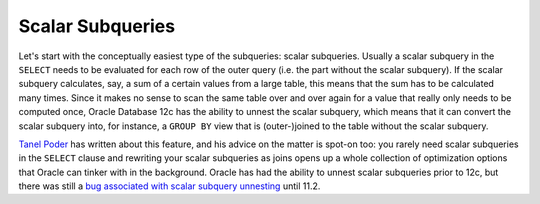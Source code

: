 ﻿.. _sql-subqueries-scalar:
 
Scalar Subqueries
=================
Let's start with the conceptually easiest type of the subqueries: scalar subqueries.
Usually a scalar subquery in the ``SELECT`` needs to be evaluated for each row of the outer query (i.e. the part without the scalar subquery).
If the scalar subquery calculates, say, a sum of a certain values from a large table, this means that the sum has to be calculated many times.
Since it makes no sense to scan the same table over and over again for a value that really only needs to be computed once, Oracle Database 12c has the ability to unnest the scalar subquery, which means that it can convert the scalar subquery into, for instance, a ``GROUP BY`` view that is (outer-)joined to the table without the scalar subquery.
 
`Tanel Poder`_ has written about this feature, and his advice on the matter is spot-on too: you rarely need scalar subqueries in the ``SELECT`` clause and rewriting your scalar subqueries as joins opens up a whole collection of optimization options that Oracle can tinker with in the background.
Oracle has had the ability to unnest scalar subqueries prior to 12c, but there was still a `bug associated with scalar subquery unnesting`_ until 11.2.

.. _`Tanel Poder`: http://blog.tanelpoder.com/2013/08/13/oracle-12c-scalar-subquery-unnesting-transformation
.. _`bug associated with scalar subquery unnesting`: http://timurakhmadeev.wordpress.com/2011/06/28/scalar-subquery-unnesting